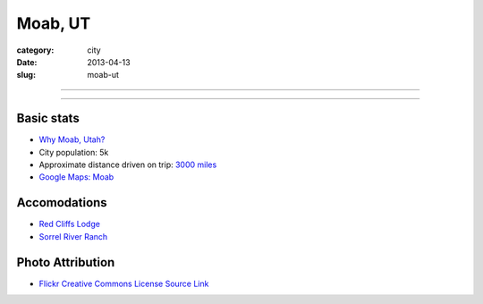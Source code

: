Moab, UT
========

:category: city
:date: 2013-04-13
:slug: moab-ut

----

.. image:: ../img/moab-ut.jpg
  :alt: Moab, Utah (HDR enhanced)

----

Basic stats
-----------
* `Why Moab, Utah? <../why-moab-ut.html>`_
* City population: 5k
* Approximate distance driven on trip: `3000 miles <http://goo.gl/maps/GcNO4>`_
* `Google Maps: Moab <http://goo.gl/maps/f7tj2>`_


Accomodations
-------------
* `Red Cliffs Lodge <http://www.redcliffslodge.com/>`_
* `Sorrel River Ranch <http://www.sorrelriver.com/>`_


Photo Attribution
-----------------
* `Flickr Creative Commons License Source Link <http://www.flickr.com/photos/zachd1_618/6607825369/>`_
